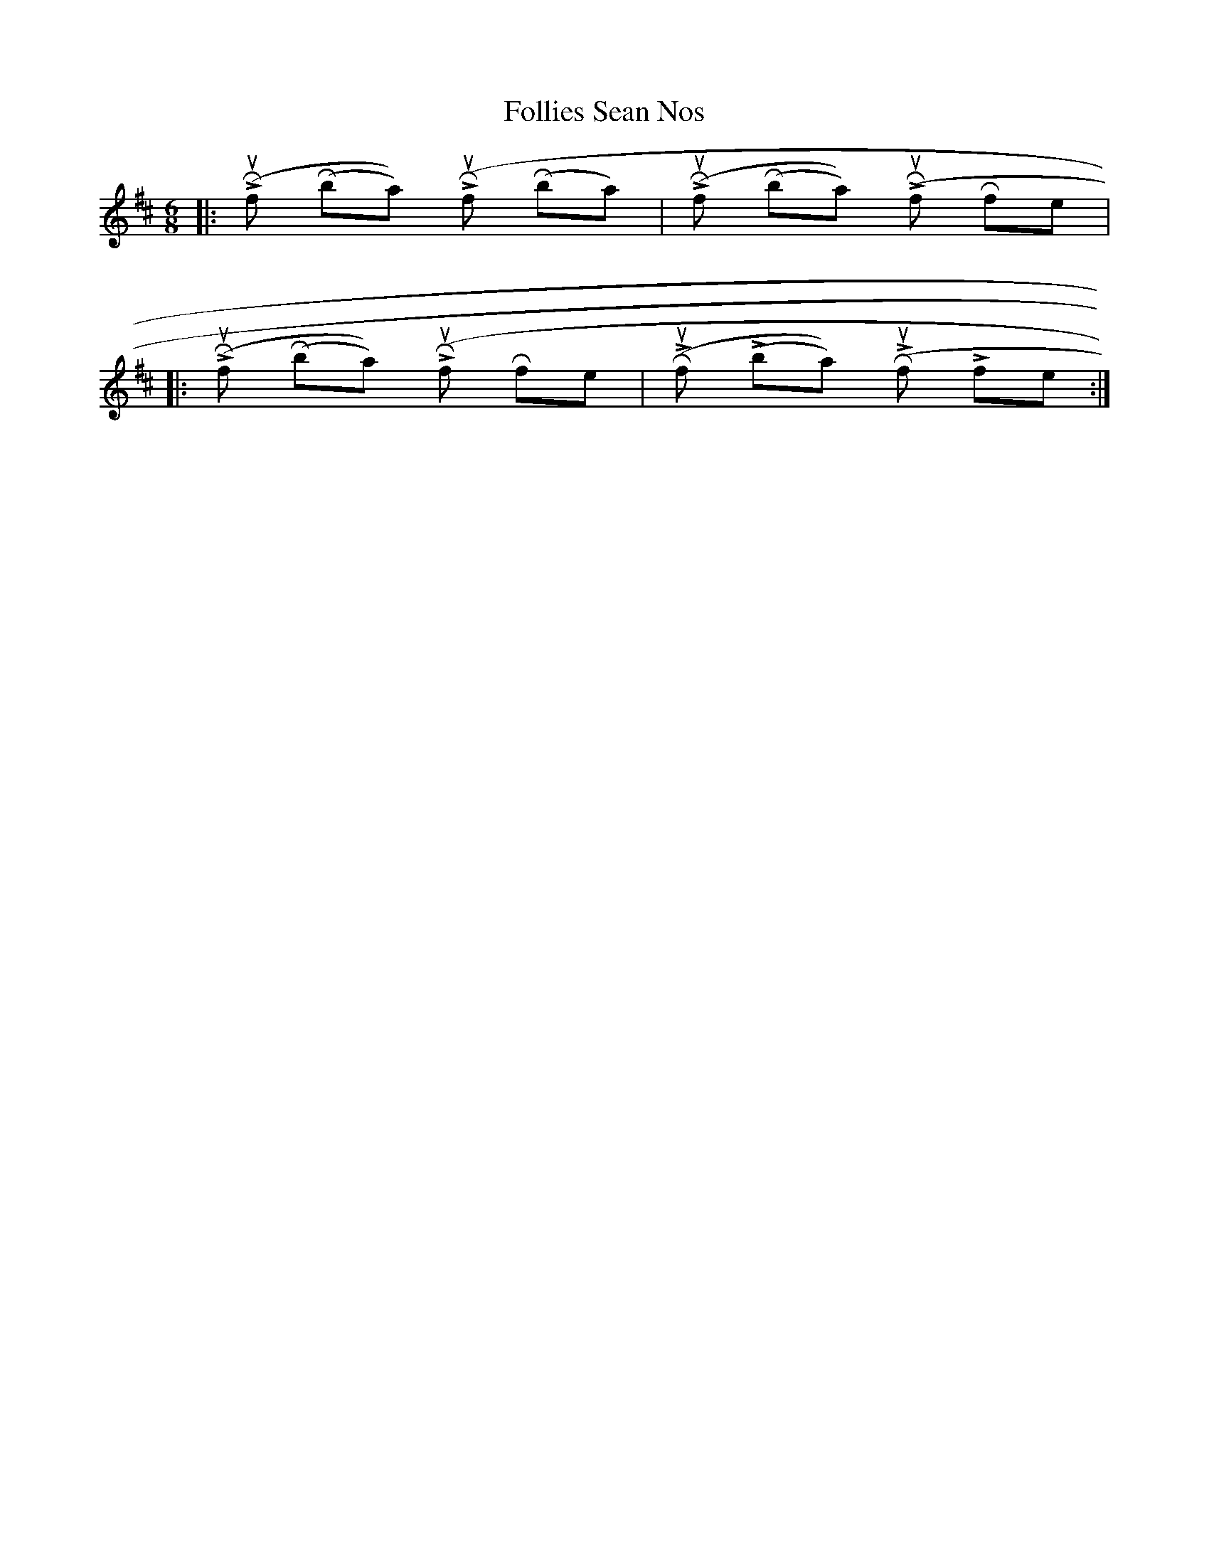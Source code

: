 X: 13640
T: Follies Sean Nos
R: jig
M: 6/8
K: Dmajor
|:(L) Rshuf (Rball) (L) Rshuf (Rball)|(L) Rshuf (Rball) (L) Rshuf Rfle|
|:(L) Rshuf (Rball) (L) Rshuf Rfle|(R) Lshuf (Lball) (R) Lshuf Lfle:|

